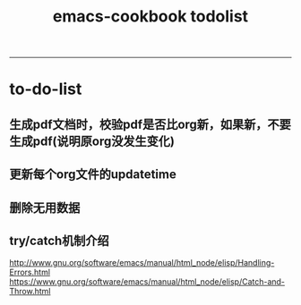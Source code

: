 #+TITLE: emacs-cookbook todolist

-----
* to-do-list
** 生成pdf文档时，校验pdf是否比org新，如果新，不要生成pdf(说明原org没发生变化)
** 更新每个org文件的updatetime
** 删除无用数据
** try/catch机制介绍
   http://www.gnu.org/software/emacs/manual/html_node/elisp/Handling-Errors.html
   https://www.gnu.org/software/emacs/manual/html_node/elisp/Catch-and-Throw.html
